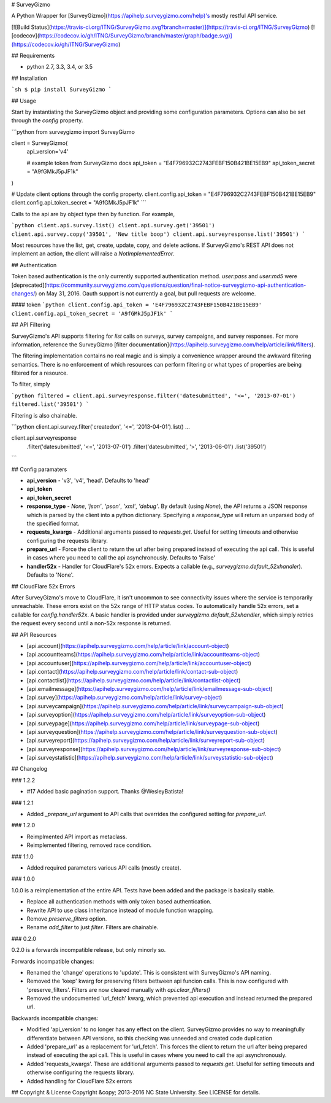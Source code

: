 # SurveyGizmo

A Python Wrapper for [SurveyGizmo](https://apihelp.surveygizmo.com/help)'s mostly restful API service.

[![Build Status](https://travis-ci.org/ITNG/SurveyGizmo.svg?branch=master)](https://travis-ci.org/ITNG/SurveyGizmo)
[![codecov](https://codecov.io/gh/ITNG/SurveyGizmo/branch/master/graph/badge.svg)](https://codecov.io/gh/ITNG/SurveyGizmo)


## Requirements

- python 2.7, 3.3, 3.4, or 3.5


## Installation

```sh
$ pip install SurveyGizmo
```


## Usage

Start by instantiating the SurveyGizmo object and providing some configuration parameters. Options can also be set through the `config` property.

```python
from surveygizmo import SurveyGizmo

client = SurveyGizmo(
    api_version='v4'

    # example token from SurveyGizmo docs
    api_token = "E4F796932C2743FEBF150B421BE15EB9"
    api_token_secret = "A9fGMkJ5pJF1k"
)

# Update client options through the config property.
client.config.api_token = "E4F796932C2743FEBF150B421BE15EB9"
client.config.api_token_secret = "A9fGMkJ5pJF1k"
```

Calls to the api are by object type then by function. For example,

```python
client.api.survey.list()
client.api.survey.get('39501')
client.api.survey.copy('39501', 'New title boop')
client.api.surveyresponse.list('39501')
```

Most resources have the list, get, create, update, copy, and delete actions. If SurveyGizmo's REST API does not implement an action, the client will raise a `NotImplementedError`.


## Authentication

Token based authentication is the only currently supported authentication method. `user:pass` and `user:md5` were [deprecated](https://community.surveygizmo.com/questions/question/final-notice-surveygizmo-api-authentication-changes/) on May 31, 2016. Oauth support is not currently a goal, but pull requests are welcome.

#### token
```python
client.config.api_token = 'E4F796932C2743FEBF150B421BE15EB9'
client.config.api_token_secret = 'A9fGMkJ5pJF1k'
```

## API Filtering

SurveyGizmo's API supports filtering for `list` calls on surveys, survey campaigns, and survey responses. For more information, reference the SurveyGizmo [filter documentation](https://apihelp.surveygizmo.com/help/article/link/filters).

The filtering implementation contains no real magic and is simply a convenience wrapper around the awkward filtering semantics. There is no enforcement of which resources can perform filtering or what types of properties are being filtered for a resource.

To filter, simply

```python
filtered = client.api.surveyresponse.filter('datesubmitted', '<=', '2013-07-01')
filtered.list('39501')
```

Filtering is also chainable.

```python
client.api.survey.filter('createdon', '<=', '2013-04-01').list()
...

client.api.surveyresponse \
    .filter('datesubmitted', '<=', '2013-07-01') \
    .filter('datesubmitted', '>', '2013-06-01') \
    .list('39501')
```


## Config paramaters

* **api_version** - 'v3', 'v4', 'head'. Defaults to 'head'
* **api_token**
* **api_token_secret**
* **response_type** - `None`, `'json'`, `'pson'`, `'xml'`, `'debug'`. By default (using `None`), the API returns a JSON response which is parsed by the client into a python dictionary. Specifying a `response_type` will return an unparsed body of the specified format.
* **requests_kwargs** - Additional arguments passed to `requests.get`. Useful for setting timeouts and otherwise configuring the requests library.
* **prepare_url** - Force the client to return the url after being prepared instead of executing the api call. This is useful in cases where you need to call the api asynchronously. Defaults to 'False'
* **handler52x** - Handler for CloudFlare's 52x errors. Expects a callable (e.g., `surveygizmo.default_52xhandler`). Defaults to 'None'.


## CloudFlare 52x Errors

After SurveyGizmo's move to CloudFlare, it isn't uncommon to see connectivity issues where the service is temporarily unreachable. These errors exist on the 52x range of HTTP status codes. To automatically handle 52x errors, set a callable for `config.handler52x`. A basic handler is provided under `surveygizmo.default_52xhandler`, which simply retries the request every second until a non-52x response is returned.


## API Resources

* [api.account](https://apihelp.surveygizmo.com/help/article/link/account-object)
* [api.accountteams](https://apihelp.surveygizmo.com/help/article/link/accountteams-object)
* [api.accountuser](https://apihelp.surveygizmo.com/help/article/link/accountuser-object)
* [api.contact](https://apihelp.surveygizmo.com/help/article/link/contact-sub-object)
* [api.contactlist](https://apihelp.surveygizmo.com/help/article/link/contactlist-object)
* [api.emailmessage](https://apihelp.surveygizmo.com/help/article/link/emailmessage-sub-object)
* [api.survey](https://apihelp.surveygizmo.com/help/article/link/survey-object)
* [api.surveycampaign](https://apihelp.surveygizmo.com/help/article/link/surveycampaign-sub-object)
* [api.surveyoption](https://apihelp.surveygizmo.com/help/article/link/surveyoption-sub-object)
* [api.surveypage](https://apihelp.surveygizmo.com/help/article/link/surveypage-sub-object)
* [api.surveyquestion](https://apihelp.surveygizmo.com/help/article/link/surveyquestion-sub-object)
* [api.surveyreport](https://apihelp.surveygizmo.com/help/article/link/surveyreport-sub-object)
* [api.surveyresponse](https://apihelp.surveygizmo.com/help/article/link/surveyresponse-sub-object)
* [api.surveystatistic](https://apihelp.surveygizmo.com/help/article/link/surveystatistic-sub-object)


## Changelog

### 1.2.2

- #17 Added basic pagination support. Thanks @WesleyBatista!

### 1.2.1

- Added `_prepare_url` argument to API calls that overrides the configured setting for `prepare_url`.

### 1.2.0

- Reimplmented API import as metaclass.
- Reimplemented filtering, removed race condition.

### 1.1.0

- Added required parameters various API calls (mostly create).

### 1.0.0

1.0.0 is a reimplementation of the entire API. Tests have been added and the package is basically stable.

- Replace all authentication methods with only token based authentication.
- Rewrite API to use class inheritance instead of module function wrapping.
- Remove `preserve_filters` option.
- Rename `add_filter` to just `filter`. Filters are chainable.


### 0.2.0

0.2.0 is a forwards incompatible release, but only minorly so.

Forwards incompatible changes:

- Renamed the 'change' operations to 'update'. This is consistent with SurveyGizmo's API naming.
- Removed the 'keep' kwarg for preserving filters bettween api funcion calls. This is now configured with 'preserve_filters'. Filters are now cleared manually with `api.clear_filters()`
- Removed the undocumented 'url_fetch' kwarg, which prevented api execution and instead returned the prepared url.

Backwards incompatible changes:

- Modified 'api_version' to no longer has any effect on the client. SurveyGizmo provides no way to meaningfully differentiate between API versions, so this checking was unneeded and created code duplication
- Added 'prepare_url' as a replacement for 'url_fetch'. This forces the client to return the url after being prepared instead of executing the api call. This is useful in cases where you need to call the api asynchronously.
- Added 'requests_kwargs'. These are additional arguments passed to `requests.get`. Useful for setting timeouts and otherwise configuring the requests library.
- Added handling for CloudFlare 52x errors


## Copyright & License
Copyright &copy; 2013-2016 NC State University. See LICENSE for details.



